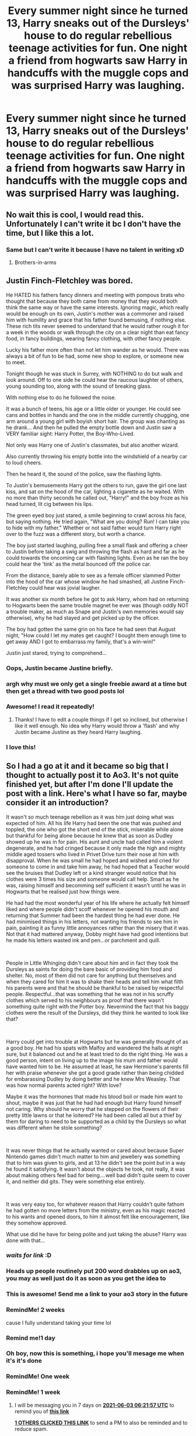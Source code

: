 #+TITLE: Every summer night since he turned 13, Harry sneaks out of the Dursleys' house to do regular rebellious teenage activities for fun. One night a friend from hogwarts saw Harry in handcuffs with the muggle cops and was surprised Harry was laughing.

* Every summer night since he turned 13, Harry sneaks out of the Dursleys' house to do regular rebellious teenage activities for fun. One night a friend from hogwarts saw Harry in handcuffs with the muggle cops and was surprised Harry was laughing.
:PROPERTIES:
:Author: philistine-slayer
:Score: 442
:DateUnix: 1621445964.0
:DateShort: 2021-May-19
:FlairText: Prompt
:END:

** No wait this is cool, I would read this. Unfortunately I can't write it bc I don't have the time, but I like this a lot.
:PROPERTIES:
:Author: Seymore_de_sloth
:Score: 178
:DateUnix: 1621448785.0
:DateShort: 2021-May-19
:END:

*** Same but I can't write it because I have no talent in writing xD
:PROPERTIES:
:Author: rureadytodream
:Score: 79
:DateUnix: 1621451161.0
:DateShort: 2021-May-19
:END:

**** Brothers-in-arms
:PROPERTIES:
:Author: sekai_mono
:Score: 32
:DateUnix: 1621457931.0
:DateShort: 2021-May-20
:END:


** Justin Finch-Fletchley was bored.

He HATED his fathers fancy dinners and meeting with pompous brats who thought that because they both came from money that they would both think the same way or have the same interests. Ignoring magic, which really would be enough on its own, Justin's mother was a commoner and raised him with humility and grace that his father found bemusing, if nothing else. These rich tits never seemed to understand that he would rather rough it for a week in the woods or walk through the city on a clear night than eat fancy food, in fancy buildings, wearing fancy clothing, with other fancy people.

Lucky his father more often than not let him wander as he would. There was always a bit of fun to be had, some new shop to explore, or someone new to meet.

Tonight though he was stuck in Surrey, with NOTHING to do but walk and look around. Off to one side he could hear the raucous laughter of others, young sounding too, along with the sound of breaking glass.

With nothing else to do he followed the noise.

It was a bunch of teens, his age or a little older or younger. He could see cans and bottles in hands and the one in the middle currently chugging, one arm around a young girl with boyish short hair. The group was chanting as he drank... And then he pulled the empty bottle down and Justin saw a VERY familiar sight: Harry Potter, the Boy-Who-Lived.

Not only was Harry one of Justin's classmates, but also another wizard.

Also currently throwing his empty bottle into the windshield of a nearby car to loud cheers.

Then he heard it, the sound of the police, saw the flashing lights.

To Justin's bemusements Harry got the others to run, gave the girl one last kiss, and sat on the hood of the car, lighting a cigarette as he waited. With no more than thirty seconds he called out, "Harry!" and the boy froze as his head turned, lit cig between his lips.

The green eyed boy just stared, a smile beginning to crawl across his face, but saying nothing. He tried again, "What are you doing? Run! I can take you to hide with my father." Whether or not said father would turn Harry right over to the fuzz was a different story, but worth a chance.

The boy just started laughing, pulling free a small flask and offering a cheer to Justin before taking a swig and throwing the flash as hard and far as he could towards the oncoming car with flashing lights. Even as he ran the boy could hear the 'tink' as the metal bounced off the police car.

From the distance, barely able to see as a female officer slammed Potter into the hood of the car whose window he had smashed, all Justine Finch-Fletchley could hear was jovial laugher.

It was another six month before he got to ask Harry, whom had on returning to Hogwarts been the same trouble magnet he ever was (though oddly NOT a trouble maker, as much as Snape and Justin's own memories would say otherwise), why he had stayed and get picked up by the officer.

The boy had gotten the same grin on his face he had seen that August night, "How could I let my mates get caught? I bought them enough time to get away AND I got to embarrass my family, that's a win-win!"

Justin just stared, trying to comprehend...
:PROPERTIES:
:Author: Dragonblade0123
:Score: 67
:DateUnix: 1621468459.0
:DateShort: 2021-May-20
:END:

*** Oops, Justin became Justine briefly.
:PROPERTIES:
:Author: Dragonblade0123
:Score: 13
:DateUnix: 1621468629.0
:DateShort: 2021-May-20
:END:


*** argh why must we only get a single freebie award at a time but then get a thread with two good posts lol
:PROPERTIES:
:Author: Avigorus
:Score: 10
:DateUnix: 1621473886.0
:DateShort: 2021-May-20
:END:


*** Awesome! I read it repeatedly!
:PROPERTIES:
:Author: philistine-slayer
:Score: 5
:DateUnix: 1621470763.0
:DateShort: 2021-May-20
:END:

**** Thanks! I have to edit a couple things if I get so inclined, but otherwise I like it well enough. No idea why Harry would throw a 'flash' and why Justin became Justine as they heard Harry laughing.
:PROPERTIES:
:Author: Dragonblade0123
:Score: 4
:DateUnix: 1621471561.0
:DateShort: 2021-May-20
:END:


*** I love this!
:PROPERTIES:
:Author: MrNacho410
:Score: 3
:DateUnix: 1621495712.0
:DateShort: 2021-May-20
:END:


** So I had a go at it and it became so big that I thought to actually post it to Ao3. It's not quite finished yet, but after I'm done I'll update the post with a link. Here's what I have so far, maybe consider it an introduction?

It wasn't so much teenage rebellion as it was him just doing what was expected of him. All his life Harry had been the one that was pushed and toppled, the one who got the short end of the stick, miserable while alone but thankful for being alone because he knew that as soon as Dudley showed up he was in for pain. His aunt and uncle had called him a violent degenerate, and he had cringed because it only made the high and mighty middle aged tossers who lived in Privet Drive turn their nose at him with disapproval. When he was small he had hoped and wished and cried for someone to come in and take him away, he had hoped that a Teacher would see the bruises that Dudley left or a kind stranger would notice that his clothes were 3 times his size and someone would call help. Smart as he was, raising himself and becomming self sufficient it wasn't until he was in Hogwarts that he realised just how things were.

He had had the most wonderful year of his life where he actually felt himself liked and where people didn't scoff whenever he opened his mouth and returning that Summer had been the hardest thing he had ever done. He had minimised things in his letters, not wanting his friends to see him in pain, painting it as funny little annoyances rather than the misery that it was. Not that it had mattered anyway, Dobby might have had good intentions but he made his letters wasted ink and pen...or parchment and quill.

​

People in Little Whinging didn't care about him and in fact they took the Dursleys as saints for doing the bare basic of providing him food and shelter. No, most of them did not care for anything but themselves and when they cared for him it was to shake their heads and tell him what filth his parents were and that he should be thankful to be raised by respectful people. Respectful...that was something that he was not in his scruffy clothes which served to his neighbours as proof that there wasn't something quite right with the Potter boy. Nevermind the fact that his baggy clothes were the result of the Dursleys, did they think he wanted to look like that?

​

Harry could get into trouble at Hogwarts but he was generally thought of as a good boy. He had his spats with Malfoy and wandered the halls at night sure, but it balanced out and he at least tried to do the right thing. He was a good person, intent on living up to the image his mum and father would have wanted him to be. He assumed at least, he saw Hermione's parents fill her with praise whenever she got a good grade rather than being chidded for embarassing Dudley by doing better and he knew Mrs Weasley. That was how normal parents acted right? With love?

Maybe it was the hormones that made his blood boil or made him want to shout, maybe it was just that he had had enough but Harry found himself not caring. Why should he worry that he stepped on the flowers of their pretty little lawns or that he loitered? He had been called all but a thief by them for daring to need to be supported as a child by the Dursleys so what was different when he stole something?

​

It was never things that he actually wanted or cared about because Super Nintendo games didn't much matter to him and jewellery was something that to him was given to girls, and at 13 he didn't see the point but in a way he found it satisfying. It wasn't about the objects he took, not really, it was about making others feel bad for being....well bad didn't quite seem to cover it, and neither did gits. They were something else entirely.

​

It was very easy too, for whatever reason that Harry couldn't quite fathom he had gotten no more letters from the ministry, even as his magic reacted to his wants and opened doors, to him it almost felt like encouragement, like they somehow approved.

What use did he have for being polite and just taking the abuse? Harry was done with that...
:PROPERTIES:
:Author: SomecallmeMichelle
:Score: 64
:DateUnix: 1621460443.0
:DateShort: 2021-May-20
:END:

*** /waits for link/ :D
:PROPERTIES:
:Author: alvarkresh
:Score: 17
:DateUnix: 1621462879.0
:DateShort: 2021-May-20
:END:


*** Heads up people routinely put 200 word drabbles up on ao3, you may as well just do it as soon as you get the idea to
:PROPERTIES:
:Author: chlorinecrownt
:Score: 13
:DateUnix: 1621470949.0
:DateShort: 2021-May-20
:END:


*** This is awesome! Send me a link to your ao3 story in the future
:PROPERTIES:
:Author: philistine-slayer
:Score: 10
:DateUnix: 1621461697.0
:DateShort: 2021-May-20
:END:


*** RemindMe! 2 weeks

cause I fully understand taking your time lol
:PROPERTIES:
:Author: Avigorus
:Score: 6
:DateUnix: 1621473533.0
:DateShort: 2021-May-20
:END:


*** Remind me!1 day
:PROPERTIES:
:Author: im-dead-inside-pizza
:Score: 4
:DateUnix: 1621482084.0
:DateShort: 2021-May-20
:END:


*** Oh boy, now this is something, i hope you'll mesage me when it's it's done
:PROPERTIES:
:Author: Specific_Tank715
:Score: 1
:DateUnix: 1621512779.0
:DateShort: 2021-May-20
:END:


*** RemindMe! One week
:PROPERTIES:
:Author: SwordOfRome11
:Score: 1
:DateUnix: 1621517895.0
:DateShort: 2021-May-20
:END:


*** RemindMe! 1 week
:PROPERTIES:
:Author: Goodpie2
:Score: 1
:DateUnix: 1622096517.0
:DateShort: 2021-May-27
:END:

**** I will be messaging you in 7 days on [[http://www.wolframalpha.com/input/?i=2021-06-03%2006:21:57%20UTC%20To%20Local%20Time][*2021-06-03 06:21:57 UTC*]] to remind you of [[https://www.reddit.com/r/HPfanfiction/comments/ngc2o5/every_summer_night_since_he_turned_13_harry/gzlwvvl/?context=3][*this link*]]

[[https://www.reddit.com/message/compose/?to=RemindMeBot&subject=Reminder&message=%5Bhttps%3A%2F%2Fwww.reddit.com%2Fr%2FHPfanfiction%2Fcomments%2Fngc2o5%2Fevery_summer_night_since_he_turned_13_harry%2Fgzlwvvl%2F%5D%0A%0ARemindMe%21%202021-06-03%2006%3A21%3A57%20UTC][*1 OTHERS CLICKED THIS LINK*]] to send a PM to also be reminded and to reduce spam.

^{Parent commenter can} [[https://www.reddit.com/message/compose/?to=RemindMeBot&subject=Delete%20Comment&message=Delete%21%20ngc2o5][^{delete this message to hide from others.}]]

--------------

[[https://www.reddit.com/r/RemindMeBot/comments/e1bko7/remindmebot_info_v21/][^{Info}]]

[[https://www.reddit.com/message/compose/?to=RemindMeBot&subject=Reminder&message=%5BLink%20or%20message%20inside%20square%20brackets%5D%0A%0ARemindMe%21%20Time%20period%20here][^{Custom}]]
[[https://www.reddit.com/message/compose/?to=RemindMeBot&subject=List%20Of%20Reminders&message=MyReminders%21][^{Your Reminders}]]
[[https://www.reddit.com/message/compose/?to=Watchful1&subject=RemindMeBot%20Feedback][^{Feedback}]]
:PROPERTIES:
:Author: RemindMeBot
:Score: 1
:DateUnix: 1622179569.0
:DateShort: 2021-May-28
:END:


** /Sigh/ I suck at writing, but I am really good at Beta. Which is ironic cause on fanfiction.net in order to make a Beta profile you have to have a couple of written works. /Sigh/ The irony, oh the irony. If someone uses this prompt please comment I would so read it!
:PROPERTIES:
:Author: NekoBookie2001
:Score: 87
:DateUnix: 1621453630.0
:DateShort: 2021-May-20
:END:

*** How about this one?

[[https://www.fanfiction.net/s/13877353/0]]
:PROPERTIES:
:Author: EmeraldKT
:Score: 12
:DateUnix: 1621457088.0
:DateShort: 2021-May-20
:END:

**** I've never heard of the other fandom, so will not understand it completely. But thanks for the suggestion
:PROPERTIES:
:Author: NekoBookie2001
:Score: 12
:DateUnix: 1621457227.0
:DateShort: 2021-May-20
:END:

***** You're welcome. I'm rather proud to admit that it's actually my story but forewarning, it's not to long just yet.
:PROPERTIES:
:Author: EmeraldKT
:Score: 11
:DateUnix: 1621457396.0
:DateShort: 2021-May-20
:END:

****** Nice story. 2nd time I've seen it linked on Reddit btw.

[[https://www.reddit.com/r/NarutoFanfiction/comments/ng3l11/whats_the_most_creative_way_you_seen_a_jutsu_used/gypnpq6/]]
:PROPERTIES:
:Author: Aardwarkthe2nd
:Score: 4
:DateUnix: 1621492259.0
:DateShort: 2021-May-20
:END:

******* Really?? I wonder where the first may be 😆 Thank you for the read though
:PROPERTIES:
:Author: EmeraldKT
:Score: 2
:DateUnix: 1621505643.0
:DateShort: 2021-May-20
:END:


*** There are 2 Harry/Daphne fics I've read recently that are similar to this concept

Find the Lady: [[https://www.fanfiction.net/s/13759496/]]

Tattoos: [[https://www.fanfiction.net/s/13762036/]]

There's a Harry/Ginny fic I read that deals with her following him when he sneaks out of the Borrow one night. He goes to a magical tattoo parlor under an alias and then a muggle dance club. It's been a while since I read it and I can't remember the name.
:PROPERTIES:
:Author: CBSmith17
:Score: 15
:DateUnix: 1621459701.0
:DateShort: 2021-May-20
:END:

**** Thank you for the suggestions I add them to the to read list that never seems to end
:PROPERTIES:
:Author: NekoBookie2001
:Score: 3
:DateUnix: 1621464164.0
:DateShort: 2021-May-20
:END:


**** ffnbot!parent
:PROPERTIES:
:Author: Niko_of_the_Stars
:Score: 2
:DateUnix: 1621465226.0
:DateShort: 2021-May-20
:END:


**** [[https://www.fanfiction.net/s/13759496/1/][*/Find The Lady/*]] by [[https://www.fanfiction.net/u/12622331/anorc][/anorc/]]

#+begin_quote
  Harry Potter interstitial stories. All the way from Book1 to Book 8, but only a few minutes a year, where Harry can relax, unwind, have a cigarette and be Just Harry. Harry's a bad boy and a worse adult, who (spoilers) ends up breaking up with his wife and 'dating' his best Hermione who's married to Ron. Ever wonder just how unreliable a narrator he was? Substance abuse. Swearing.
#+end_quote

^{/Site/:} ^{fanfiction.net} ^{*|*} ^{/Category/:} ^{Harry} ^{Potter} ^{*|*} ^{/Rated/:} ^{Fiction} ^{M} ^{*|*} ^{/Words/:} ^{14,633} ^{*|*} ^{/Reviews/:} ^{2} ^{*|*} ^{/Favs/:} ^{33} ^{*|*} ^{/Follows/:} ^{18} ^{*|*} ^{/Published/:} ^{Dec} ^{2,} ^{2020} ^{*|*} ^{/Status/:} ^{Complete} ^{*|*} ^{/id/:} ^{13759496} ^{*|*} ^{/Language/:} ^{English} ^{*|*} ^{/Genre/:} ^{Hurt/Comfort/Humor} ^{*|*} ^{/Characters/:} ^{Harry} ^{P.,} ^{Hermione} ^{G.,} ^{Ginny} ^{W.,} ^{Daphne} ^{G.} ^{*|*} ^{/Download/:} ^{[[http://www.ff2ebook.com/old/ffn-bot/index.php?id=13759496&source=ff&filetype=epub][EPUB]]} ^{or} ^{[[http://www.ff2ebook.com/old/ffn-bot/index.php?id=13759496&source=ff&filetype=mobi][MOBI]]}

--------------

[[https://www.fanfiction.net/s/13762036/1/][*/Tattoos/*]] by [[https://www.fanfiction.net/u/8787319/VaingloriousHound][/VaingloriousHound/]]

#+begin_quote
  Looking over to the usually empty second chair in the parlour, Harry came face to face with unsettlingly blue eyes. "Uh... Greengrass?" / No Voldemort AU (as in, he's fucking ded.)
#+end_quote

^{/Site/:} ^{fanfiction.net} ^{*|*} ^{/Category/:} ^{Harry} ^{Potter} ^{*|*} ^{/Rated/:} ^{Fiction} ^{M} ^{*|*} ^{/Words/:} ^{10,855} ^{*|*} ^{/Reviews/:} ^{47} ^{*|*} ^{/Favs/:} ^{849} ^{*|*} ^{/Follows/:} ^{341} ^{*|*} ^{/Published/:} ^{Dec} ^{5,} ^{2020} ^{*|*} ^{/Status/:} ^{Complete} ^{*|*} ^{/id/:} ^{13762036} ^{*|*} ^{/Language/:} ^{English} ^{*|*} ^{/Genre/:} ^{Romance/Humor} ^{*|*} ^{/Characters/:} ^{<Harry} ^{P.,} ^{Daphne} ^{G.>} ^{*|*} ^{/Download/:} ^{[[http://www.ff2ebook.com/old/ffn-bot/index.php?id=13762036&source=ff&filetype=epub][EPUB]]} ^{or} ^{[[http://www.ff2ebook.com/old/ffn-bot/index.php?id=13762036&source=ff&filetype=mobi][MOBI]]}

--------------

*FanfictionBot*^{2.0.0-beta} | [[https://github.com/FanfictionBot/reddit-ffn-bot/wiki/Usage][Usage]] | [[https://www.reddit.com/message/compose?to=tusing][Contact]]
:PROPERTIES:
:Author: FanfictionBot
:Score: 2
:DateUnix: 1621465259.0
:DateShort: 2021-May-20
:END:


**** They were good , thanks
:PROPERTIES:
:Author: Scary_Treant_229
:Score: 1
:DateUnix: 1621515541.0
:DateShort: 2021-May-20
:END:


** There is the fic Trouble by TheGirlWithFarTooManyIdeas linkffn(Trouble) it has Harry as a lawbreaker. He runs afoul of the police and gets sent to Juvie. A warning though it is Harry/multi so if you're not into that...
:PROPERTIES:
:Author: DoomAndThenSum
:Score: 16
:DateUnix: 1621455123.0
:DateShort: 2021-May-20
:END:

*** [[https://www.fanfiction.net/s/9643914/1/][*/Trouble/*]] by [[https://www.fanfiction.net/u/2298556/TheGirlWithFarTooManyIdeas][/TheGirlWithFarTooManyIdeas/]]

#+begin_quote
  Harry Potter is a thief and a lawbreaker long before he gets his letter. Upon discovering he's a wizard, he sets out for the wizarding world - but he's doing things his way. Dumbledore has no idea what his decision to leave Harry with the Dursleys has wrought. Harry/Multi, darkish, some Dumbledore bashing, rating may go up later.
#+end_quote

^{/Site/:} ^{fanfiction.net} ^{*|*} ^{/Category/:} ^{Harry} ^{Potter} ^{*|*} ^{/Rated/:} ^{Fiction} ^{T} ^{*|*} ^{/Chapters/:} ^{19} ^{*|*} ^{/Words/:} ^{95,011} ^{*|*} ^{/Reviews/:} ^{1,706} ^{*|*} ^{/Favs/:} ^{6,112} ^{*|*} ^{/Follows/:} ^{3,764} ^{*|*} ^{/Updated/:} ^{Nov} ^{3,} ^{2013} ^{*|*} ^{/Published/:} ^{Aug} ^{30,} ^{2013} ^{*|*} ^{/Status/:} ^{Complete} ^{*|*} ^{/id/:} ^{9643914} ^{*|*} ^{/Language/:} ^{English} ^{*|*} ^{/Genre/:} ^{Drama/Crime} ^{*|*} ^{/Characters/:} ^{Harry} ^{P.,} ^{Astoria} ^{G.,} ^{Daphne} ^{G.} ^{*|*} ^{/Download/:} ^{[[http://www.ff2ebook.com/old/ffn-bot/index.php?id=9643914&source=ff&filetype=epub][EPUB]]} ^{or} ^{[[http://www.ff2ebook.com/old/ffn-bot/index.php?id=9643914&source=ff&filetype=mobi][MOBI]]}

--------------

*FanfictionBot*^{2.0.0-beta} | [[https://github.com/FanfictionBot/reddit-ffn-bot/wiki/Usage][Usage]] | [[https://www.reddit.com/message/compose?to=tusing][Contact]]
:PROPERTIES:
:Author: FanfictionBot
:Score: 6
:DateUnix: 1621455156.0
:DateShort: 2021-May-20
:END:

**** Loved this story ❤ Still sad the author never came back to finish it.
:PROPERTIES:
:Author: EmeraldKT
:Score: 3
:DateUnix: 1621457202.0
:DateShort: 2021-May-20
:END:


** Try looking for Runic Animagus. Can't remember the authors name but this has some heavy rebellion and Harry became a stoner. Think I just may reread it now.
:PROPERTIES:
:Author: EmeraldKT
:Score: 47
:DateUnix: 1621452158.0
:DateShort: 2021-May-19
:END:

*** Just finished this it was fucking hilarious
:PROPERTIES:
:Author: ex-mari-pax-libertas
:Score: 17
:DateUnix: 1621452978.0
:DateShort: 2021-May-20
:END:

**** Congratulations!!! How'd you like the end?
:PROPERTIES:
:Author: EmeraldKT
:Score: 8
:DateUnix: 1621453063.0
:DateShort: 2021-May-20
:END:

***** The ending was a little too much for me to be honest, but tbf I wasn't reading the fic seriously mainly for the bizarre laughs so its about what I expected I guess?
:PROPERTIES:
:Author: ex-mari-pax-libertas
:Score: 8
:DateUnix: 1621453380.0
:DateShort: 2021-May-20
:END:


*** Is it this one? [[https://www.fanfiction.net/s/5087671/0]]
:PROPERTIES:
:Author: truskawa1605
:Score: 6
:DateUnix: 1621463582.0
:DateShort: 2021-May-20
:END:

**** Yep!
:PROPERTIES:
:Author: EmeraldKT
:Score: 2
:DateUnix: 1621463642.0
:DateShort: 2021-May-20
:END:


*** Oh I have read that one before it was good. Have not read it for awhile tho
:PROPERTIES:
:Author: NekoBookie2001
:Score: 2
:DateUnix: 1621464327.0
:DateShort: 2021-May-20
:END:


*** Yes! All the wake n bake sessions with Dobby hahaha
:PROPERTIES:
:Author: MayorMcCheezy
:Score: 2
:DateUnix: 1621489047.0
:DateShort: 2021-May-20
:END:


** Well, there is linkffn(The Closer You Look) though his rebelling is on the Wizarding World instead of the muggle one and he has yet to be caught, even managed to dodge the Manipulative!Dumbledore, Indy!Harry tropes which is always nice... plus it goes from 0 to 800 very, /very/ fast which is absolutely hilarious when you remember that it is still just an eleven years old kid wreaking havoc and accidentally destroying other's plans just because
:PROPERTIES:
:Author: JOKERRule
:Score: 10
:DateUnix: 1621456350.0
:DateShort: 2021-May-20
:END:

*** [[https://www.fanfiction.net/s/12206178/1/][*/The Closer You Look/*]] by [[https://www.fanfiction.net/u/7263482/Tony-Samuels][/Tony Samuels/]]

#+begin_quote
  Not a lot of things could affect Harry's mundane life in the house of his abusive relatives. But then, you don't need extraordinary things to obtain extraordinary results. A seemingly simple step pitched his life into a direction no one had ever expected. Harry Potter, the Jack of all trades and Master of Misdirection. Intelligent! Harry.
#+end_quote

^{/Site/:} ^{fanfiction.net} ^{*|*} ^{/Category/:} ^{Harry} ^{Potter} ^{*|*} ^{/Rated/:} ^{Fiction} ^{T} ^{*|*} ^{/Chapters/:} ^{16} ^{*|*} ^{/Words/:} ^{92,433} ^{*|*} ^{/Reviews/:} ^{1,289} ^{*|*} ^{/Favs/:} ^{5,571} ^{*|*} ^{/Follows/:} ^{6,732} ^{*|*} ^{/Updated/:} ^{Jan} ^{12} ^{*|*} ^{/Published/:} ^{Oct} ^{26,} ^{2016} ^{*|*} ^{/id/:} ^{12206178} ^{*|*} ^{/Language/:} ^{English} ^{*|*} ^{/Genre/:} ^{Adventure/Humor} ^{*|*} ^{/Characters/:} ^{Harry} ^{P.,} ^{Fleur} ^{D.,} ^{Susan} ^{B.,} ^{Daphne} ^{G.} ^{*|*} ^{/Download/:} ^{[[http://www.ff2ebook.com/old/ffn-bot/index.php?id=12206178&source=ff&filetype=epub][EPUB]]} ^{or} ^{[[http://www.ff2ebook.com/old/ffn-bot/index.php?id=12206178&source=ff&filetype=mobi][MOBI]]}

--------------

*FanfictionBot*^{2.0.0-beta} | [[https://github.com/FanfictionBot/reddit-ffn-bot/wiki/Usage][Usage]] | [[https://www.reddit.com/message/compose?to=tusing][Contact]]
:PROPERTIES:
:Author: FanfictionBot
:Score: 3
:DateUnix: 1621456377.0
:DateShort: 2021-May-20
:END:


*** Oh, and there is also Linkffn(Prodigal Delinquent) which goes more or less on the same thread with the differences that this Harry is extra op and rather oblivious, there was also another one which I can't remember the name where he started stealing before Hogwarts and got himself semi-adopted by the Flamels after getting caught stealing from them (plus a /lot/ of other stuff of the same degree of ridiculousness such as accidentally getting the Hogwarts' staff stoned) though on this Dumbledore is portrayed as being manipulative it is played more as a running gag rather than an important part of the plot and he never really got half as bad as other manipulative!Dumbledores, even letting Harry move out without any fight whatsoever upon finding out about the cupboard. There was also another like that which I've been tried to find again for ages in which Harry learns small bits of wandless magic alone (small stuff only, the one I remember the most accurately is that he could turn a pencil in metal with lots of effort), goes to Ravenclaw (Not Noodlehammer's “for the love of magic”) and travels Europe after his first year, eventually going to the Caribbean (Bahamas I think) and doing a ritual where he killed a dragon, if anyone knows it I would love I link haven't been able to find it in years.
:PROPERTIES:
:Author: JOKERRule
:Score: 3
:DateUnix: 1621457417.0
:DateShort: 2021-May-20
:END:

**** [[https://www.fanfiction.net/s/4300345/1/][*/Prodigal Delinquent/*]] by [[https://www.fanfiction.net/u/1371757/Ethereal-Euphoria][/Ethereal Euphoria/]]

#+begin_quote
  AU. Little Harry Potter knew from the moment he defied the laws of gravity and made a pebble accelerate at a freefall of 8.9 m/s 2, that he was going to have fun learning about the rules of all the known universe... and breaking every single one of them. WARNING: Sporadic Updates.
#+end_quote

^{/Site/:} ^{fanfiction.net} ^{*|*} ^{/Category/:} ^{Harry} ^{Potter} ^{*|*} ^{/Rated/:} ^{Fiction} ^{T} ^{*|*} ^{/Chapters/:} ^{16} ^{*|*} ^{/Words/:} ^{72,688} ^{*|*} ^{/Reviews/:} ^{2,261} ^{*|*} ^{/Favs/:} ^{7,743} ^{*|*} ^{/Follows/:} ^{9,571} ^{*|*} ^{/Updated/:} ^{Oct} ^{20,} ^{2019} ^{*|*} ^{/Published/:} ^{Jun} ^{4,} ^{2008} ^{*|*} ^{/id/:} ^{4300345} ^{*|*} ^{/Language/:} ^{English} ^{*|*} ^{/Genre/:} ^{Humor/Adventure} ^{*|*} ^{/Characters/:} ^{Harry} ^{P.} ^{*|*} ^{/Download/:} ^{[[http://www.ff2ebook.com/old/ffn-bot/index.php?id=4300345&source=ff&filetype=epub][EPUB]]} ^{or} ^{[[http://www.ff2ebook.com/old/ffn-bot/index.php?id=4300345&source=ff&filetype=mobi][MOBI]]}

--------------

*FanfictionBot*^{2.0.0-beta} | [[https://github.com/FanfictionBot/reddit-ffn-bot/wiki/Usage][Usage]] | [[https://www.reddit.com/message/compose?to=tusing][Contact]]
:PROPERTIES:
:Author: FanfictionBot
:Score: 2
:DateUnix: 1621457442.0
:DateShort: 2021-May-20
:END:


** Thank you for the idea;)......

Justin Finch-Fletchley griined as he shimmed down the drain pipe behind his older cousin Dylan who was 15 and finally said Justin was old enough to go with him to "the Dairy"... It didn't sound very exciting or nefarious but it was legendary in Surrey. Even Justin who when to bloody hogwarts and could to do honest to merlin magic was envious of the older kids who went there.

Dylan also made him go home when ever he tried to follow him in uears pervious, Justin stayed with his mother sister Dolores for a few weeks every summer when his parents went to Bali to have another Mini honeymoon they seemed to do that in the middle of summer every year like clockwork since he was 3 but he didn't mind he got to spend time with Dylan And that was precisely why he was now wandering the back streets of Surrey at 11:00 p.m. on a Wednesday dodging dogs, Curious foxes and even a few coppers who were rolling slowly down the suburban streets of little winching.

It was July and the heat from the 95ﾟ day was still emanating from the pavement he could feel it through a snickers as he jogged along behind his older cousin who dragged him behind yet another decorative topiary shaped like Margaret Thatcher S faFavorite docson Stewie.

TheThey had another block to go crawling behind a tool shed to not activate the floodlights and mrs o'learys back garden and climbing over a few more chainLink or picket fences That glowed faintly in the moonlight that way only a newly painted utterly white wooden sense can glowGloomily under street lights as if it was by a luminescent deep in the Atlantic without a spark of sunlight rather than dividing property lines on a suburban street in Southern England.

Justin got his jeans caught on the tip of one of the particularly more pointy pieces swearing as it tore into his pocket after checking he wouldn't have a splinter he tore off the rest of the fabric just in time for his cousin to pull him behind a parked car on the corner as another copper rolled by and then they saw it Susan his cousin Dylan's girlfriend a year older that had a brother with a license they were sitting on theBonnet of a decrepid old pick up truck that looked like it was more at home in the Yorkshire countryside rather than in Surrey but Susan's older brother Derek had bought it 3rd hand from a friend that went to Cambridge so it was kind of grandfathered in acceptable because the residents of Surrey had been seeing it since sometime in the early seventies. So like mrs figg's tall shed the by laws allowed for it even though it sparked a bit of grumbling from the neighbors periodically.

Dylan started walking across the street with Justin behind him introductions were made curtly before Justin was scrambling into the back seat and Dylan was telling him not to embarrass him before he started attempting and failing to engage in cannibalism while devouring his girlfriend's face the tongue work was quite impressive and made Justin turn a similar shade to freshly picked rhubarb and glance out the window to avoid seeing it.

They drove for what seemed like an hour but was really most likely 10 minutes before they came to an old stone building one of the few fields still standing around new constructions there was a cemetery on 1 side a churchyard on another and a decrepid old farmhouse with stone buildings behind it Susan's older brother Derek told him helpfully when he looked at it a bit too long that that was the old dairy it had been converted sometime in the 1800s when the church was still in use and they started walking quickly even though Justin tried to walk across the field Dillon grabbed him by the back of his coat and dragged him towards what looked like a metal door in the middle of a field.

When Justin looked at him questioningly his brother just said dad's army used to use it as if that was sufficient explanation for his cousin who had stopped attending mugh Mughal school when he was 11 they didn't get to that bit of history just yet World War II was typically covered lightly in 2nd grade and then avoided until students were about 12 or so and could understand it more thoroughly.

So Dylan Derek Susan started prying up the rusty door before conscripting Justin into the effort he took the bottom right hand corner and pulled they managed to get it hoisted open just enough for each one of them to slip in Derek waiting for the last of them with Dylan pulling just in behind him they climb down the shaft and Derek slammed the lid behind him plunging them into darkness making just and panic for a moment before Dylan pulled out a torch and well they started walking he could feel the vibrations from the music already.

It was barely a minute before he sSaw the flashing strobe lights and hood heard cheering.

Before he knew it they were in the thick of it teenagers everywhere bottles of wine beer and soda Coca-Cola precisely because it was dark enough to cover stolen rum and not get stopped by the coppers littered the area green silver and gold cans littered the ground some crushed under boots and others taken over by small insects or other critters living in the corners but that didn't matter because there was a live band playing calling themselves doctor fluffy and the moobs, And old school British punk scene it seemed and Dylan was dragging him towards one of the camping coolers in the center of the Room fishing out a couple beers and handing 1 to his cousin who grinned it was the 1st 1 anyone besides his dad when he asked for a taste when he was about 7 had willingly given him . The Justin's parents had spent most of their formative years in America so they had a much more reserved approach to alcohol than most of the British population when it came to teenagers it was bloody annoying when he asked for a glass of wine with dinner and he was told not until you're 15 like your cousin.

Quickly Justin cracked it open before dealing could change his mind and down a few sips before making a disgusted face and looking around them as if he couldn't believe they were willingly drinking the foul tasting liquor and it made his cousin her brother and his cousin the girlfriend laugh at him making Justin impersonate rhubarb once again and well walk away from them for a moment. At the time he turned back they were gone disappearing into the crowd and he had been absorbed into a dancing group one of the girls most likely 17 grabbed him by the shoulder her pupils dilated to the size of saucers and screamed she loved this band before dragging him with her into the crowd Justin half panicked half shocked stumbled after her and ended up jumping to the beat in a sardine can formation with about 20 others for almost a quarter of an hour before the band took a break and then he saw it on a busted table that was still standing with only 3 legs someone iIndustrious had sawed off the good leg and duck taped it to the center of the opposite end so it was mostly balanced like a tripod they were playing beer pong on it until the boy that had climbed up shouted for attention his black hair was damp with sweat he wore torn jeans and a bit too big T-shirt dirty trainers but it seemed everyone knew him and he was shouting for their attention people grew quiet waiting in anticipation for what was next it seemed with this circus the boy might be the ringmaster.

And then it registered when he got a good look at him green eyes sparkling under the flashing multicolored laser lights, Harry fucken Potter was a dressing a crowd of partying teenagers in Surrey in an underground bunker, He was holding what appeared to be a rotisserie chicken in one hand and a beer in the other before declaring loudly, With a slightly drunken slur" Let's give it up for the paltry effort of our entertainers Simon I got you dinner."

Making everyone laugh and the rather large fellow who was the lead singer of doctor fluffy stepped from his smoking area to collect the chicken and the beer that was offer before grinning as if that was his payment for performing for the evening maybe they had some kind of arrangement where the band would play for everyone's entertainment and someone would feed them in exchange for it it wasn't unheard of even Justin knew about that kind of thing from watching the news and hearing about the early days of The Beatles and The Sex Pistols.

With that Harry laughed and then promptly jumped off the table before those standing around him in close proximity caught him and he started making his way under not his own power but various hands pulling him forward on the crowd towards were just in withstanding making people laugh and bellowing" kings Potter"

To Justin's write another table was set up and someone was pulling out beers and a stack of cards willing participants were meandering forward more laughter and then justin was pulled in another direction by the 17 year old girl that seem to remember he still existed saying something about her sister pilfering a bottle of champagne for the occasion justin didn't know what champagne was his knowledge of liquor consisted of small beers and his mother's wine coolers he hadn't really been paying attention to the different classification but nonetheless grinned when the girl popped the cork on the bottle and they were both drenched in the Amber explosive liquid it reminded him of hogwarts when Dean Thomas had accidentally blown up his pumpkin juice In 2nd year.

Out of morbid curiosity after having a few swigs he took a turn
:PROPERTIES:
:Author: pygmypuffonacid
:Score: 7
:DateUnix: 1621472209.0
:DateShort: 2021-May-20
:END:

*** Out of morbid curiosity after having a few swigs he took a turn of pulling the 17 year old girl with him through the crowd towards where Harry Potter was playing a game of kings with what looked like 2 bikers or guys who wore way to much itEyeliner and 3 girls who could probably either be classified as delinquents or aAngels who, And if depending on which of their mothers you asked Only if it was on Sunday Only if it was during Sunday dinner.

Harry was laughing talking to one of the guys before leaning forward and kissing 1 of the girls on the shoulder she giggled and kissed him on the cheek afterward Potter had clearly done the dare before the boy that had spoken to him earlier took a swig and said something making a few boos and Cries of coward echo through the underground chamber they were currently in habiting.

As Justin made his way towards the table maybe 5' from Potter his drunken schoolmate caught a glimpse of him and Harry turned to give him his full attention for a moment grinning and shouted his name Justin before turning back to the people at the table and informing them happily enough apotHarry Potter appeared to be a happy drunk which was useful information just in filed away for later before Harry informed rather loudly the entirety of the table he was sitting at that Justin from hogwarts was here and he wanted a few people to verify he wasn't a wHallucination brought on from a bit too much from the bottle... Justin couldn't help it His inner huffle puff demanded retribution, So just for that moment Justin told the 17 year old girl he was with whose name he still hadn't gotten he should probably ask for that he added as a mental note before telling her to walk like an Egyptian just as the collective eyes of Harry's companions focused on them just in with a completely solemn face as if he was at a funeral at Saint mark's started doing the traditional dance of the in Intoxicated sorority girl approaching Potter at an upbeat pace with the girl he was with behind him mirroring his motions and from the crowd after a beat they heard a chorus of walk like an Egyptian and a few of the drunker members of the crowd of the party started following suit they got a laugh and a rather worried look from Harry before he is drunken brain caught up with the circumstances and he laughed. Telling Justin he'dOffer him a chair but they bolted the 6 the 1 to the ceiling and hadn't gotten it down yet Justin looked up to see a solemn oak chair with a red cushion hanging rather securely from the roof over the tunnel chamber thing they were in and laughed.

With that Justin was dealt in and he found out the 17 year old girl he was with was named Mary and went to miss Alicia school for gifted young ladies in North hamptonshire she was visiting her sister for the summer.

They spent a good hour alternating between playing kings dancing when the band decided they had recuperated enough until Dylan came to collect him the only question he got after his cousin approached him was the words how the hell do you know Potter as if Dylan was jealous of him for a moment.

Justin just told his until that moment cooler more sophisticated older cousin who just in was now realizing was just another teenager like him a simple one word answer school.

And then laughing in a slightly drunken stupor before climbing backup the tunnel and Derek in front of him pushing open the rusty hatch that opened up into a field there were a few mostly sober other teenagers milling about and Derek paid one of them to drive them home so nothing that would happen.

That was the evening the1st of many that summer in Surrey where Justin hung out with Harry Potter made Dylan jealous and learned a bit more about life outside of mughal London.

He Went back the next night with Dylan this time actually making conversation with Derek who was an alright bloke once you got to know him and you looked past the grumpy exterior marry the girl he had been with the night before sought him out the moment he arrived and kissed him about 10 minutes into the evening he had a stupid grin on his face the rest of the night while talking to Potter and one of his overly eyeliner friends named Drake who worked at a kebab shop in London on the weekends
:PROPERTIES:
:Author: pygmypuffonacid
:Score: 6
:DateUnix: 1621474700.0
:DateShort: 2021-May-20
:END:

**** They're a bit hard to read in some parts but I like the story
:PROPERTIES:
:Author: philistine-slayer
:Score: 3
:DateUnix: 1621476902.0
:DateShort: 2021-May-20
:END:


**** Into it! Thanks for the read
:PROPERTIES:
:Author: foxysquirrel
:Score: 2
:DateUnix: 1621482477.0
:DateShort: 2021-May-20
:END:


** I would read this
:PROPERTIES:
:Author: Snoo_90338
:Score: 4
:DateUnix: 1621454462.0
:DateShort: 2021-May-20
:END:


** here's one I like that doesn't fit this prompt, it's actually a good read (haven't finished it), it's called To Catch A Thief on AO3 (I think according to the tags it's Snape/Harry, not something I enjoy at all, but I was too far in to stop when I checked the tags as it was recommended on here).
:PROPERTIES:
:Author: ThePurpleSystem
:Score: 3
:DateUnix: 1621486060.0
:DateShort: 2021-May-20
:END:


** [deleted]
:PROPERTIES:
:Score: -6
:DateUnix: 1621451897.0
:DateShort: 2021-May-19
:END:

*** Why would this be where your mind goes first?
:PROPERTIES:
:Author: DesiDarkLord16
:Score: 2
:DateUnix: 1621458675.0
:DateShort: 2021-May-20
:END:


** !remindme 1 week
:PROPERTIES:
:Author: cookiesequalheaven
:Score: 0
:DateUnix: 1621461704.0
:DateShort: 2021-May-20
:END:

*** There is a 22 hour delay fetching comments.

I will be messaging you in 7 days on [[http://www.wolframalpha.com/input/?i=2021-05-26%2022:01:44%20UTC%20To%20Local%20Time][*2021-05-26 22:01:44 UTC*]] to remind you of [[https://www.reddit.com/r/HPfanfiction/comments/ngc2o5/every_summer_night_since_he_turned_13_harry/gyr1rdg/?context=3][*this link*]]

[[https://www.reddit.com/message/compose/?to=RemindMeBot&subject=Reminder&message=%5Bhttps%3A%2F%2Fwww.reddit.com%2Fr%2FHPfanfiction%2Fcomments%2Fngc2o5%2Fevery_summer_night_since_he_turned_13_harry%2Fgyr1rdg%2F%5D%0A%0ARemindMe%21%202021-05-26%2022%3A01%3A44%20UTC][*CLICK THIS LINK*]] to send a PM to also be reminded and to reduce spam.

^{Parent commenter can} [[https://www.reddit.com/message/compose/?to=RemindMeBot&subject=Delete%20Comment&message=Delete%21%20ngc2o5][^{delete this message to hide from others.}]]

--------------

[[https://www.reddit.com/r/RemindMeBot/comments/e1bko7/remindmebot_info_v21/][^{Info}]]

[[https://www.reddit.com/message/compose/?to=RemindMeBot&subject=Reminder&message=%5BLink%20or%20message%20inside%20square%20brackets%5D%0A%0ARemindMe%21%20Time%20period%20here][^{Custom}]]
[[https://www.reddit.com/message/compose/?to=RemindMeBot&subject=List%20Of%20Reminders&message=MyReminders%21][^{Your Reminders}]]
[[https://www.reddit.com/message/compose/?to=Watchful1&subject=RemindMeBot%20Feedback][^{Feedback}]]
:PROPERTIES:
:Author: RemindMeBot
:Score: 1
:DateUnix: 1621544006.0
:DateShort: 2021-May-21
:END:


** !RemindMe 30 Days
:PROPERTIES:
:Author: IAmNotAustralia
:Score: 0
:DateUnix: 1621464753.0
:DateShort: 2021-May-20
:END:


** !RemindMe 1 month
:PROPERTIES:
:Author: The-Master-Dwarf
:Score: -1
:DateUnix: 1621480347.0
:DateShort: 2021-May-20
:END:

*** RemindMe! 1 week
:PROPERTIES:
:Author: Goodpie2
:Score: -1
:DateUnix: 1621485483.0
:DateShort: 2021-May-20
:END:


** RemindMe! 4 weeks
:PROPERTIES:
:Author: BlackShieldCharm
:Score: 0
:DateUnix: 1621495412.0
:DateShort: 2021-May-20
:END:
